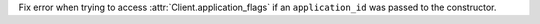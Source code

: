 Fix error when trying to access :attr:`Client.application_flags` if an ``application_id`` was passed to the constructor.
